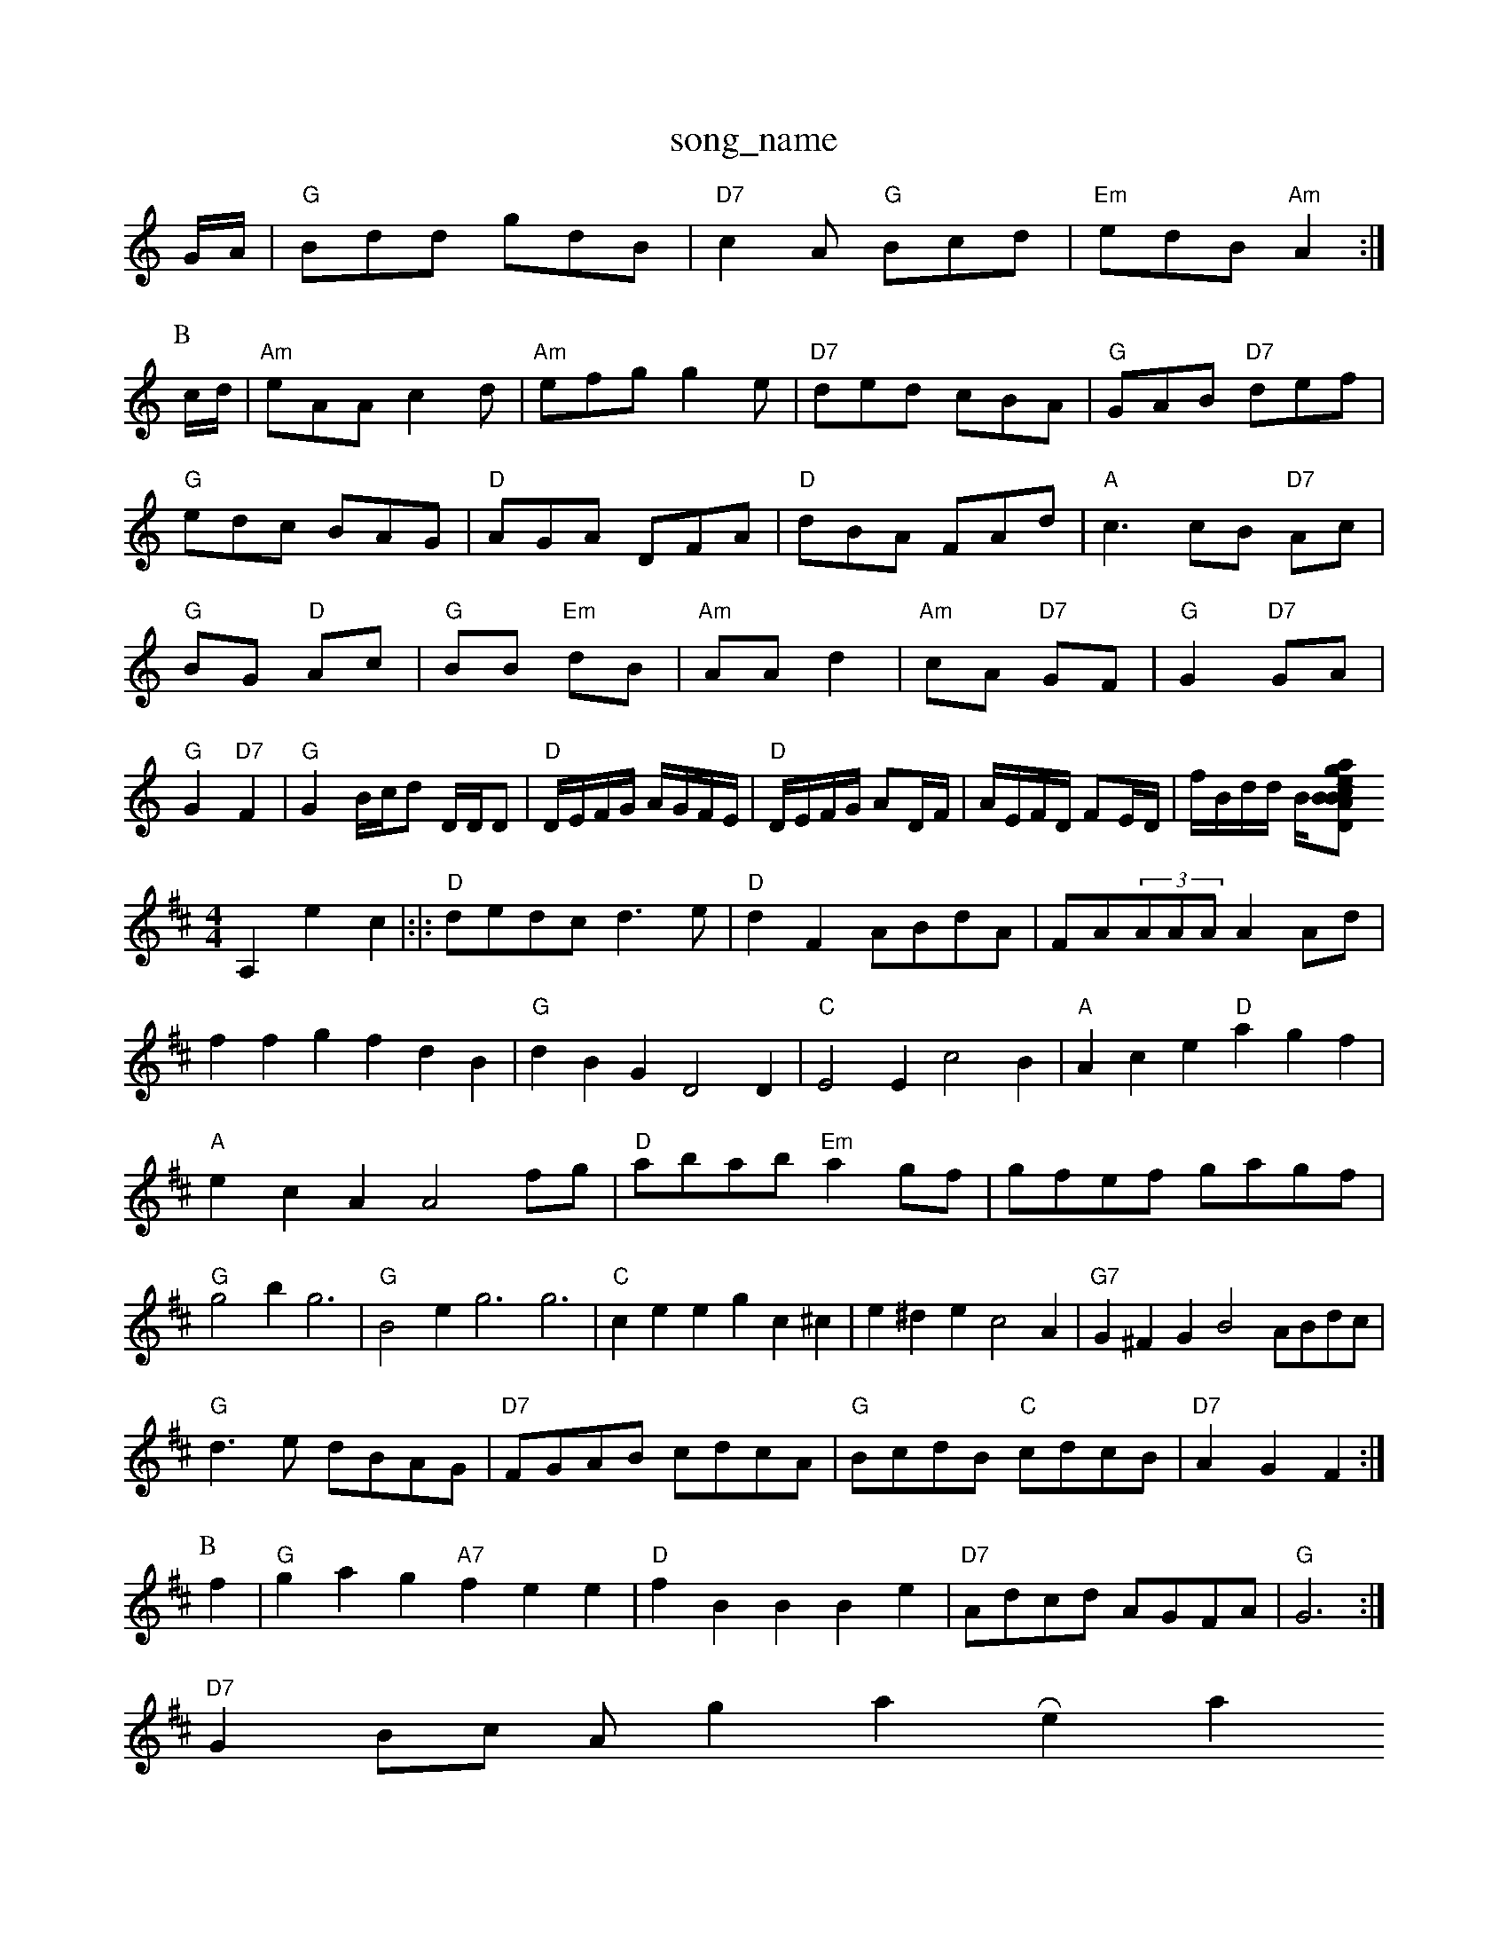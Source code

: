 X: 1
T:song_name
K:C
G/2A/2|"G"Bdd gdB|"D7"c2A "G"Bcd|"Em"edB "Am"A2:|
P:B
c/2d/2|"Am"eAA c2d|"Am"efg g2e|"D7"ded cBA|"G"GAB "D7"def|
"G"edc BAG|"D"AGA DFA|"D"dBA FAd|"A"c3cB "D7"Ac|
"G"BG "D"Ac|"G"BB "Em"dB|"Am"AA d2|"Am"cA "D7"GF|"G"G2 "D7"GA|"G"G2 "D7"F2|"G"G2 B/2c/2d D/2D/2D|"D"D/2E/2F/2G/2 A/2G/2F/2E/2|"D"D/2E/2F/2G/2 AD/2F/2|\
A/2E/2F/2D/2 FE/2D/2|f/2B/2d/2d/2 B/2[D"B2BA|ottingham Music Database
S:via PR
M:4/4
L:1/4
K:D
A, e==c|:|:"D"d/2e/2d/2c/2 d3/2e/2|"D"dF A/2B/2d/2A/2|F/2A/2(3A/2A/2A/2 AA/2d/2|ffg fdB|"G"dBG D2D|"C"E2E c2B|"A"Ace "D"agf|"A"ecA A2f/2g/2|"D"a/2b/2a/2b/2 "Em"ag/2f/2|g/2f/2e/2f/2 g/2a/2g/2f/2\
|"G"g2b g3|"G"B2e g3 g3|"C"cee gc^c|e^de c2A|"G7"G^FG B2A/2B/2d/2c/2|
"G"d3/2e/2 d/2B/2A/2G/2|"D7"F/2G/2A/2B/2 c/2d/2c/2A/2|"G"B/2c/2d/2B/2 "C"c/2d/2c/2B/2|\
"D7"AG F:|
P:B
f|"G"gag "A7"fee|"D"fBB Be|"D7"A/2d/2c/2d/2 A/2G/2F/2A/2|\
"G"G3:|
"D7"GB/2c/2 A/2orgiam Reat
S:Jim Quillen via Rowe
M:6/8
K:A
E|"A"A2A "E"GAB|"A"A2c e2e|"D"f2f f2 "D7"ga|"G"g2 B2-|"G7"c2 "D"d2D|
"C"EGG "Dm"F2E|"Dm"DEF "A7"GAc|"Dm"d3 "C7/c"BAG|"F"A2G FGA|
"Gm"B2A G^F=F|"G7"G^FG ^A2G|"F"C3 F3|"D7"A2G F3|E3 F3|A3 F3|"G7"G3 F3|"C"C3 C3|C3 F2G|"D"A6-|A3 F2A|"G"GFG "D"AFD|"Em"C6:|
X: 20
T:G"GG/2A/2^c/2d/2|
"A"ea Ae/2f/2|"G"g/2f/2g/2a/2 b/2b/2a/2g/2|"A7"f/2e/2^d/2e/2 "A7"fe|"D"d3||

X: 73
T:Scotland Reltome
% Nottingham Music Database
S:Ralph Page, via EF
Y:AB
M:4/4
L:1/4
K:G
P:A
d/2c/2|"Gm"BA/2G/2 DG/2A/2|"Gm"BG G\
:|
X: 28
T:Mayfor Flemish
% Nottingham Music Database
S:via PR
M:4/4
L:1/4
K:D
a/2f/2|"D"d3/2A/2 B/2d/2B/2A/2|"D"(3f/2d/2A/2|Fc|"A"c3/2d/2 cB|Ac cB|"D"AB/2A/2 Fd|"G"GB "A7"A3/2A/2|"D"dA B/2d3/2|\
"A"A3/2B/2 c3/2e/2|"D"c3d|"D"f/2a/2e/2f/2 "A7"g/2f/2e/2g/2|
"D"fd "A7"ed/2e/2|"D"fe "B7"f/2e/2d/2c/2|"Em"BB/2d/2 "D"c/2d/2e/2f/2|
"G"gg/2b/2 "D"a/2g/2f/2e/2|"D"d/2c/2d/2e/2 "A"cA|
"D"d/2B/2 F/2F/2|"A7"E/2F/2 G/2A/2|"D"d/2d/2 "A"e/2c/2|\
"D"d/2c/2 B/2A/2|\
"D7"d/2d/2 A/2d/2:|[2 "D"d3/2||
|:"G"d2B "Em"B2E|"G"G2F G2A||"G"B3 G2D|"G"D3 "D7"G2A|"G"B2B B2c|"D"d2B A2G|"A7"A3 -A2A2BB/2G/2|\
"D"A/2G/2F/2E/2 F/2D/2F/2D/2||
"D"D/2F/2A/2F/2 B/2F/2A/2F/2|"D"AD/2F/2 B/2A/2F/2A/2|"D"Af/2d/2 d3/2A/2|BA A3/2e/2|"Em"fg "B7"f/2e/2A|\
"A7"e3/2d/2 cA|
"D"d3/2e/2 "Bm"fe/2d/2|"A2^c/2B/2)|"D"A/2c/2d/2=c/2 "G"B/2A/2G|"E"B/2G/2B/2G/4 "A7"Afgas, Database
S:Trad, via EF
M:4/4
L:1/4
K:A
"A"AA/2c/2 "E7"BE|"A"FE2E|"D"FF2A3/2B3/2A3/2B/2 F2A2|"D"e2d2 "D7"d2d2|\
"G"d2G2 G2:|
P:B
Bc|"G"G2g2 d2ef|"C"gfeg aege|"G"dBGA BdGA|"G"BcdB G2AG|"D7"FADD D(3DFA(3n a 44
Y:A ABe g2f|egf d2c|"G/e"G3 -G2A Btnd Reel of the Seus
% Nottingham Music Database
%:Lesley Dolman, via EF
M:4/4
L:1/4
K:G
D|"G"G3/2F/2 GA|"D"FD Fz-|"D"F2 F2|"Bm"DF2A|"D"AF/2A/2 d2:|
X: 52
T:Sloum"D/f+"BGA A/2ol Faw)
% Nottingham Music Database
S:Bob McCusker Brown Frolmas 1985, via PR
M:4/4
L:1/4
K:D
|:"D"d2d/2e/2
f/2a/2|"D"af/2d/2 A/2d/2f/2a/2|"A7"ngrias Bi=c|"A"E/2A/2 c/2A/2d/4e/4|\
"A"=f/2e/4e/4 "D"f|"Em"e3/4d/4 c/2d/2|:"A"e/2e/2 d/2c/2|d/2c/2 B/2c/2|"Bm"B3/2 B/2A/2|"E7"G/2A/2 Bc||
|:"A"GF/2G/2 AA|"D"f/2e/2d/2c/2 "E7"B/2A/2G/2B/2|"A"A/2A/2A/2c/2 "B7"B2|"Em"E2 E3/2